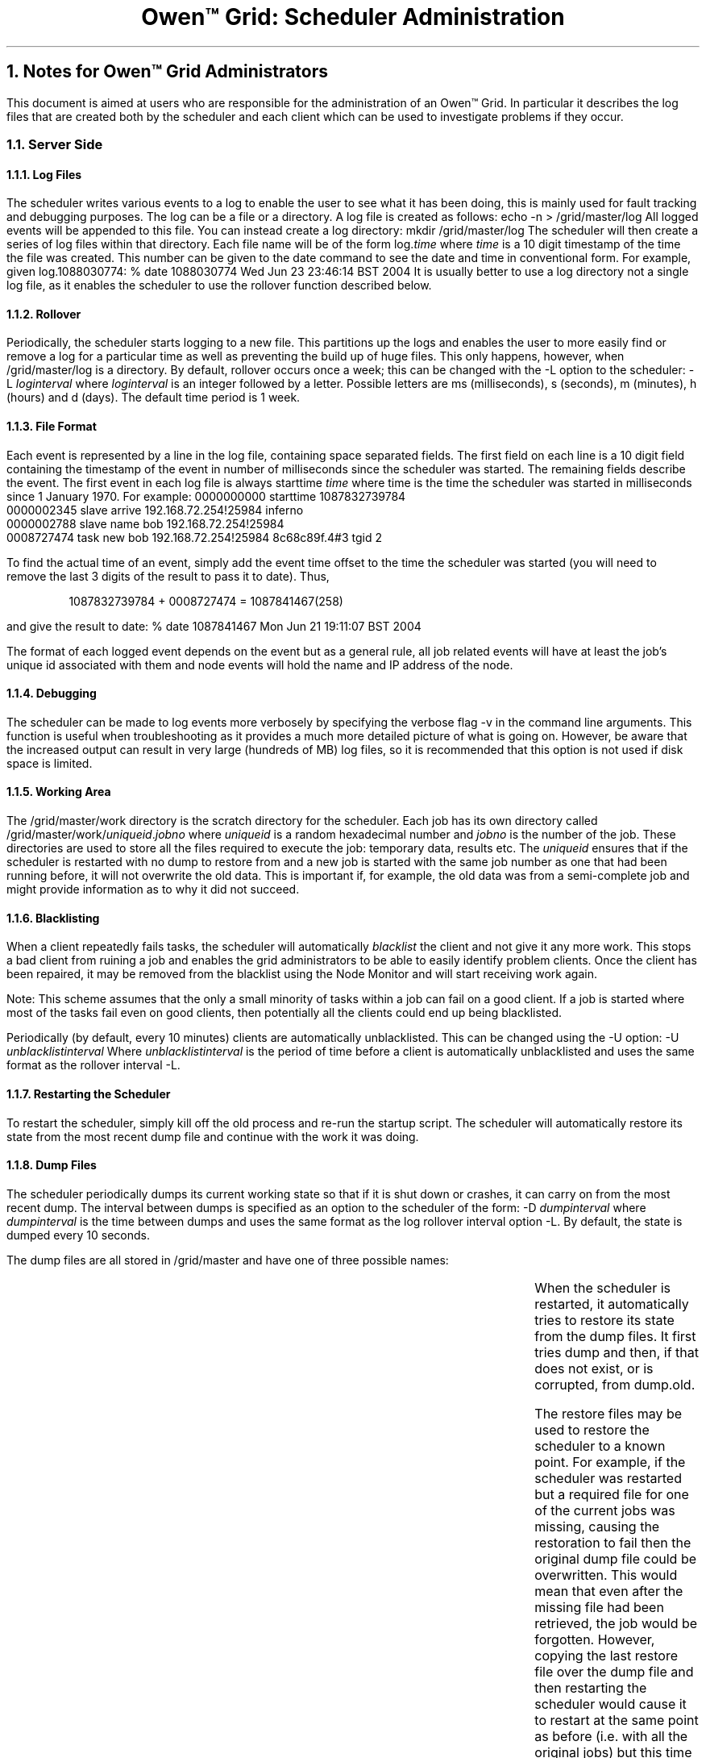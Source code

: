 .TL
Owen™ Grid: Scheduler Administration
.NH 1
Notes for Owen™ Grid Administrators
.LP
This document is aimed at users who are responsible for the administration of 
an Owen™ Grid.  In particular it describes the log files that are created
both by the scheduler and each client which can be used to investigate problems
if they occur.
.NH 2
Server Side
.LP
.NH 3
Log Files
.LP
The scheduler writes various events to a log to
enable the user to see what it has been doing, this is mainly used for fault
tracking and debugging purposes. The log can be a file or a directory.
A log file is created as follows:
.P1
echo -n > /grid/master/log
.P2
All logged events will be appended to this file.
You can instead create a log directory:
.P1
mkdir /grid/master/log
.P2
The scheduler
will then create a series of log files within that directory. Each file name will be of the form
\f(CWlog.\fP\fItime\fP
where \fItime\fR is a 10 digit timestamp of the time the file was
created. This number can be given to the \f(CWdate\fR command to see the date and time in conventional form.
For example, given
.CW log.1088030774 :
.P1
% date 1088030774
Wed Jun 23 23:46:14 BST 2004
.P2
It is usually better to use a log directory not a single log file,
as it enables the scheduler to use the rollover function described
below.
.NH 3
Rollover
.LP
Periodically, the scheduler starts logging to a new
file. This partitions up the logs and enables the user to more easily find or
remove a log for a particular time as well as preventing the build up of huge
files. This only happens, however, when \f(CW/grid/master/log\fR is a directory. By default, rollover
occurs once a week; this can be changed with the \f(CW-L\fR option to the scheduler:
.P1
-L \fIloginterval\fP
.P2
where
.I loginterval
is an integer followed by a letter.
Possible letters are \f(CWms\fR (milliseconds), \f(CWs\fR
(seconds), \f(CWm\fR (minutes), \f(CWh\fR (hours) and \f(CWd\fR (days). 
The default time period is 1 week.
.NH 3
File Format
.LP
Each event is represented by a line in the log file,
containing space separated fields. The first field on each line is a 10 digit
field containing the timestamp of the event in number of milliseconds since the
scheduler was started. The remaining fields describe the event. The first event
in each log file is always \f(CWstarttime \fItime\f(CW\fR where \fI\f(CWtime\fI\fR
is the time the scheduler was started in milliseconds
since 1 January 1970.
For example:
.P1
0000000000 starttime 1087832739784
.br
0000002345 slave arrive 192.168.72.254!25984 inferno
.br
0000002788 slave name bob 192.168.72.254!25984
.br
0008727474 task new bob 192.168.72.254!25984 8c68c89f.4#3 tgid 2
.P2
.LP
To find the actual time of an event, simply
add the event time offset to the time the scheduler was started (you will need to
remove the last 3 digits of the result to pass it to \f(CWdate\fR).
Thus,
.DS
1087832739784 + 0008727474 = 1087841467(258)
.DE
and give the result to
.CW date :
.P1
% date 1087841467
Mon Jun 21 19:11:07 BST 2004
.P2
.LP
The format of each logged event depends on the event
but as a general rule, all job related events will have at least the job's
unique id associated with them and node events will hold the name and IP
address of the node.
.NH 3
Debugging
.LP
The scheduler can be made to log events more verbosely
by specifying the verbose flag \f(CW-v\fR in the command line arguments. 
This function is useful when troubleshooting
as it provides a much more detailed picture of what is going on. However, be
aware that the increased output can result in very large (hundreds of MB) log
files, so it is recommended that this option is not used if disk space is limited.
.NH 3
Working Area
.LP
The \f(CW/grid/master/work\fR directory is the scratch directory for the scheduler.
Each job has its own directory called \f(CW/grid/master/work/\fP\fIuniqueid\fP\f(CW.\fP\fIjobno\fP
where
.I uniqueid
is a random hexadecimal number and
.I jobno
is the number of the job. These directories
are used to store all the files required to execute the job: temporary data,
results etc. The
.I uniqueid
ensures that if the scheduler is restarted with no
dump to restore from and a new job is started with the same job number as one
that had been running before, it will not overwrite the old data. This is
important if, for example, the old data was from a semi-complete job and might
provide information as to why it did not succeed.
.NH 3
Blacklisting
.LP
When a client repeatedly fails tasks, the scheduler
will automatically \fIblacklist\fP the client and not give it any more work.
This stops a bad client from ruining a job and enables the grid administrators
to be able to easily identify problem clients. Once the client has been
repaired, it may be removed from the blacklist using the Node Monitor and will
start receiving work again.
.LP
Note: This scheme assumes that the only a small minority of
tasks within a job can fail on a good client. If a job is started where
most of the tasks fail even on good clients, then potentially all the clients
could end up being blacklisted.
.LP
Periodically (by default, every 10 minutes) clients
are automatically unblacklisted. This can be changed using the \f(CW-U\fP option:
.P1
-U \fIunblacklistinterval\fP
.P2
Where \fIunblacklistinterval\fP
is the period of time before a client is
automatically unblacklisted and uses the same format as the rollover interval 
\f(CW-L\fP.
.NH 3
Restarting the Scheduler
.LP
To restart the scheduler, simply kill off the old
process and re-run the startup script. The scheduler will automatically restore
its state from the most recent dump file and continue with the work it was
doing.
.NH 3
Dump Files
.LP
The scheduler periodically dumps its current working
state so that if it is shut down or crashes, it can carry on from the most
recent dump. The interval between dumps is specified as an option to the
scheduler of the form:
.P1
-D \fIdumpinterval\fP
.P2
where
.I dumpinterval
is the time between dumps and uses the
same format as the log rollover interval option \f(CW-L\fP. By default, 
the state is dumped every 10 seconds.
.LP
The dump files are all stored in \fP/grid/master\fP and have one of three 
possible names:
.TS
center ;
lw(1i)f(CW) lw(3i)fR .
dump	The most recent dump file.
dump.old	The previous dump file.
dump.restore\fIXXXXXXXXXX\fP	T{
A copy of the dump file that was used to restore the
scheduler. \fIXXXXXXXXXX\fP is a 10 digit timestamp of the time when the
scheduler was restored.
T}
.TE
.LP
When the scheduler is restarted, it automatically
tries to restore its state from the dump files. It first tries \f(CWdump\fP 
and then, if that does not exist, or is
corrupted, from \f(CWdump.old\fP.
.LP
The restore files may be used to restore the scheduler
to a known point. For example, if the scheduler was restarted but a required
file for one of the current jobs was missing, causing the restoration to fail
then the original dump file could be overwritten. This would mean that even
after the missing file had been retrieved, the job would be forgotten. However,
copying the last restore file over the dump file and then restarting the
scheduler would cause it to restart at the same point as before (i.e. with all
the original jobs) but this time with the required file in place.
.NH 3
Troubleshooting
.LP
Here is a list of some potential problems along with
the most likely solution:
.IP •
\fBJob just hangs\fP
.br
Check that there is at least one available
client that is capable of processing the tasks for the job. Also, ensure that
the task name is spelt correctly.
.IP •
\fBClients all get blacklisted\fP
.br
There is probably a problem with the job.
Make sure that all required executables and data files are installed and
available to the clients.
.IP •
\fBNo clients appear\fP
.br
Check that the scheduler and clients are
all using the same authentication mode.
.NH 2
Client Side
.NH 3
Log Files
.LP
Each client records significant events in its own log
file: \f(CW/grid/slave/log\fP. This file has the same structure as the
scheduler log file with one event per line and the first field being the number
of milliseconds since the client was started. The absolute time at which the
client was last started is given by the most recent \f(CWstart\fP event. For example:
.P1
0000000000 start 1089033266234
.br
0000000000 ++++++++++++++ start Mon Jul 05 14:14:26 BST 2004
.br
0000000031 new new version
.br
0000000047 initial attributes
.br
0000000047 attrs:
.br
0000000047 jobtype2 update
.br
0000000047 jobtype0 blast
.br
0000000047 scriptslave: attempting to mount server
.br
0000000547 scriptslave: mounted server
.br
0000000594 scriptslave: resubmit succeeded
.br
0000000594 scriptslave: get next task
.br
0000460719 scriptslave: got task 'bab730a0.24#55' (args: blast)
.P2
To find the
time the slave got its task:
.DS
1089033266234 + 0000460719 = 1089033726(953)
.DE
and
.P1
% date 1089033726
.br
Mon Jul 05 14:22:06 BST 2004
.P2
As with the
scheduler, it is possible to force the client to produce more verbose output
using the \f(CW-v\fP argument.
Again, this will result in much larger log files sizes but is usually worth
doing unless disk space is scarce.
